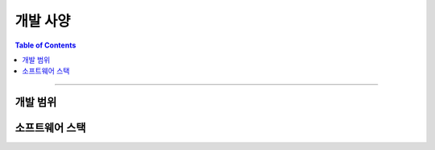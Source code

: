*********************************
개발 사양
*********************************

.. contents:: Table of Contents

---------

개발 범위
========


소프트웨어 스택
=============